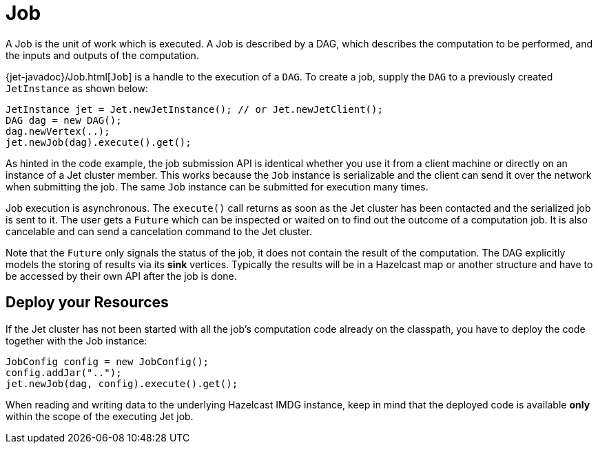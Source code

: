 [[job]]
= Job

A Job is the unit of work which is executed. A Job is described by a
DAG, which describes the computation to be performed, and the inputs and
outputs of the computation.

{jet-javadoc}/Job.html[`Job`]
is a handle to the execution of a `DAG`. To create a job, supply the `DAG`
to a previously created `JetInstance` as shown below:

[source,java]
----
JetInstance jet = Jet.newJetInstance(); // or Jet.newJetClient();
DAG dag = new DAG();
dag.newVertex(..);
jet.newJob(dag).execute().get();
----

As hinted in the code example, the job submission API is identical
whether you use it from a client machine or directly on an instance of a
Jet cluster member. This works because the `Job` instance is
serializable and the client can send it over the network when submitting
the job. The same `Job` instance can be submitted for execution many
times.

Job execution is asynchronous. The `execute()` call returns as soon as
the Jet cluster has been contacted and the serialized job is sent to it.
The user gets a `Future` which can be inspected or waited on to find out
the outcome of a computation job. It is also cancelable and can send a
cancelation command to the Jet cluster.

Note that the `Future` only signals the status of the job, it does not
contain the result of the computation. The DAG explicitly models the
storing of results via its **sink** vertices. Typically the results will
be in a Hazelcast map or another structure and have to be accessed by
their own API after the job is done.

[[deploy-your-resources]]
== Deploy your Resources

If the Jet cluster has not been started with all the job's computation
code already on the classpath, you have to deploy the code together
with the Job instance:

[source,java]
----
JobConfig config = new JobConfig();
config.addJar("..");
jet.newJob(dag, config).execute().get();
----

When reading and writing data to the underlying Hazelcast IMDG instance,
keep in mind that the deployed code is available **only** within the
scope of the executing Jet job.
